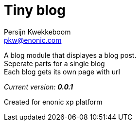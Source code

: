 = Tiny blog
Persijn Kwekkeboom <pkw@enonic.com>

A blog module that displayes a blog post. + 
Seperate parts for a single blog + 
Each blog gets its own page with url + 

_Current version:_ *_0.0.1_* +

Created for enonic xp platform + 